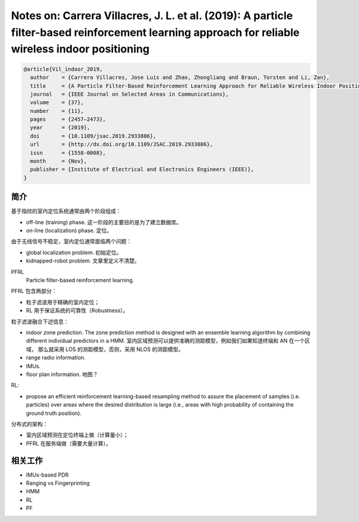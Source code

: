 Notes on: Carrera Villacres, J. L. et al. (2019): A particle filter-based reinforcement learning approach for reliable wireless indoor positioning
==================================================================================================================================================

.. code-block:: bibtex

   @article{Vil_indoor_2019,
     author    = {Carrera Villacres, Jose Luis and Zhao, Zhongliang and Braun, Torsten and Li, Zan},
     title     = {A Particle Filter-Based Reinforcement Learning Approach for Reliable Wireless Indoor Positioning},
     journal   = {IEEE Journal on Selected Areas in Communications},
     volume    = {37},
     number    = {11},
     pages     = {2457–2473},
     year      = {2019},
     doi       = {10.1109/jsac.2019.2933886},
     url       = {http://dx.doi.org/10.1109/JSAC.2019.2933886},
     issn      = {1558-0008},
     month     = {Nov},
     publisher = {Institute of Electrical and Electronics Engineers (IEEE)},
   }

简介
----

基于指纹的室内定位系统通常由两个阶段组成：

- off-line (training) phase. 这一阶段的主要目的是为了建立数据库。

- on-line (localization) phase. 定位。

由于无线信号不稳定，室内定位通常面临两个问题：

- global localization problem. 初始定位。

- kidnapped-robot problem. 文章里定义不清楚。

PFRL
   Particle filter-based reinforcement learning.

PFRL 包含两部分：

- 粒子滤波用于精确的室内定位；

- RL 用于保证系统的可靠性（Robustness）。

粒子滤波融合下述信息：

- indoor zone prediction. The zone prediction method is designed with an
  ensemble learning algorithm by combining different individual predictors in a
  HMM. 室内区域预测可以提供准确的测距模型，例如我们如果知道终端和 AN 在一个区域，
  那么就采用 LOS 的测距模型，否则，采用 NLOS 的测距模型。

- range radio information.

- IMUs.

- floor plan information. 地图？

RL:

- propose an efficient reinforcement learning-based resampling method to assure
  the placement of samples (i.e. particles) over areas where the desired
  distribution is large (i.e., areas with high probability of containing the
  ground truth position).

分布式的架构：

- 室内区域预测在定位终端上做（计算量小）；

- PFRL 在服务端做（需要大量计算）。

相关工作
--------

- IMUs-based PDR

- Ranging vs Fingerprinting

- HMM

- RL

- PF
